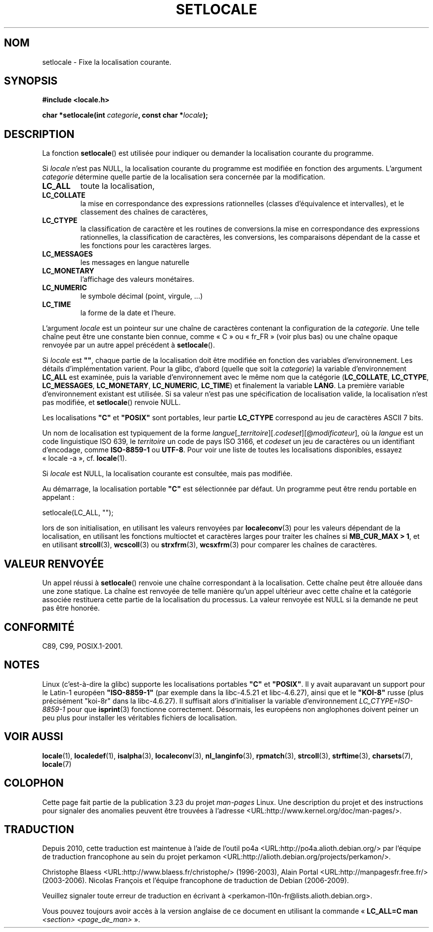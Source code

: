 .\" Copyright (c) 1993 by Thomas Koenig (ig25@rz.uni-karlsruhe.de)
.\" and Copyright 1999 by Bruno Haible (haible@clisp.cons.org)
.\"
.\" Permission is granted to make and distribute verbatim copies of this
.\" manual provided the copyright notice and this permission notice are
.\" preserved on all copies.
.\"
.\" Permission is granted to copy and distribute modified versions of this
.\" manual under the conditions for verbatim copying, provided that the
.\" entire resulting derived work is distributed under the terms of a
.\" permission notice identical to this one.
.\"
.\" Since the Linux kernel and libraries are constantly changing, this
.\" manual page may be incorrect or out-of-date.  The author(s) assume no
.\" responsibility for errors or omissions, or for damages resulting from
.\" the use of the information contained herein.  The author(s) may not
.\" have taken the same level of care in the production of this manual,
.\" which is licensed free of charge, as they might when working
.\" professionally.
.\"
.\" Formatted or processed versions of this manual, if unaccompanied by
.\" the source, must acknowledge the copyright and authors of this work.
.\" License.
.\" Modified Sat Jul 24 18:20:12 1993 by Rik Faith (faith@cs.unc.edu)
.\" Modified Tue Jul 15 16:49:10 1997 by Andries Brouwer (aeb@cwi.nl)
.\" Modified Sun Jul  4 14:52:16 1999 by Bruno Haible (haible@clisp.cons.org)
.\" Modified Tue Aug 24 17:11:01 1999 by Andries Brouwer (aeb@cwi.nl)
.\" Modified Tue Feb  6 03:31:55 2001 by Andries Brouwer (aeb@cwi.nl)
.\"
.\"*******************************************************************
.\"
.\" This file was generated with po4a. Translate the source file.
.\"
.\"*******************************************************************
.TH SETLOCALE 3 "5 décembre 2008" GNU "Manuel du programmeur Linux"
.SH NOM
setlocale \- Fixe la localisation courante.
.SH SYNOPSIS
.nf
\fB#include <locale.h>\fP
.sp
\fBchar *setlocale(int \fP\fIcategorie\fP\fB, const char *\fP\fIlocale\fP\fB);\fP
.fi
.SH DESCRIPTION
La fonction \fBsetlocale\fP() est utilisée pour indiquer ou demander la
localisation courante du programme.
.PP
Si \fIlocale\fP n'est pas NULL, la localisation courante du programme est
modifiée en fonction des arguments. L'argument \fIcategorie\fP détermine quelle
partie de la localisation sera concernée par la modification.
.TP 
\fBLC_ALL\fP
toute la localisation,
.TP 
\fBLC_COLLATE\fP
la mise en correspondance des expressions rationnelles (classes
d'équivalence et intervalles), et le classement des chaînes de caractères,
.TP 
\fBLC_CTYPE\fP
la classification de caractère et les routines de conversions.la mise en
correspondance des expressions rationnelles, la classification de
caractères, les conversions, les comparaisons dépendant de la casse et les
fonctions pour les caractères larges.
.TP 
\fBLC_MESSAGES\fP
les messages en langue naturelle
.TP 
\fBLC_MONETARY\fP
l'affichage des valeurs monétaires.
.TP 
\fBLC_NUMERIC\fP
le symbole décimal (point, virgule, ...)
.TP 
\fBLC_TIME\fP
la forme de la date et l'heure.
.PP
L'argument \fIlocale\fP est un pointeur sur une chaîne de caractères contenant
la configuration de la \fIcategorie\fP. Une telle chaîne peut être une
constante bien connue, comme «\ C\ » ou «\ fr_FR\ » (voir plus bas) ou une
chaîne opaque renvoyée par un autre appel précédent à \fBsetlocale\fP().
.PP
Si \fIlocale\fP est \fB""\fP, chaque partie de la localisation doit être modifiée
en fonction des variables d'environnement. Les détails d'implémentation
varient. Pour la glibc, d'abord (quelle que soit la \fIcategorie\fP) la
variable d'environnement \fBLC_ALL\fP est examinée, puis la variable
d'environnement avec le même nom que la catégorie (\fBLC_COLLATE\fP,
\fBLC_CTYPE\fP, \fBLC_MESSAGES\fP, \fBLC_MONETARY\fP, \fBLC_NUMERIC\fP, \fBLC_TIME\fP) et
finalement la variable \fBLANG\fP. La première variable d'environnement
existant est utilisée. Si sa valeur n'est pas une spécification de
localisation valide, la localisation n'est pas modifiée, et \fBsetlocale\fP()
renvoie NULL.
.PP
Les localisations \fB"C"\fP et \fB"POSIX"\fP sont portables, leur partie
\fBLC_CTYPE\fP correspond au jeu de caractères ASCII 7 bits.
.PP
Un nom de localisation est typiquement de la forme
\fIlangue\fP[_\fIterritoire\fP][.\fIcodeset\fP][@\fImodificateur\fP], où la \fIlangue\fP
est un code linguistique ISO 639, le \fIterritoire\fP un code de pays ISO 3166,
et \fIcodeset\fP un jeu de caractères ou un identifiant d'encodage, comme
\fBISO\-8859\-1\fP ou \fBUTF\-8\fP. Pour voir une liste de toutes les localisations
disponibles, essayez «\ locale \-a\ », cf. \fBlocale\fP(1).
.PP
Si \fIlocale\fP est NULL, la localisation courante est consultée, mais pas
modifiée.
.PP
Au démarrage, la localisation portable \fB"C"\fP est sélectionnée par
défaut. Un programme peut être rendu portable en appelant\ :
.nf

    setlocale(LC_ALL, "");

.fi
lors de son initialisation, en utilisant les valeurs renvoyées par
\fBlocaleconv\fP(3) pour les valeurs dépendant de la localisation, en utilisant
les fonctions multioctet et caractères larges pour traiter les chaînes si
\fBMB_CUR_MAX > 1\fP, et en utilisant \fBstrcoll\fP(3), \fBwcscoll\fP(3) ou
\fBstrxfrm\fP(3), \fBwcsxfrm\fP(3) pour comparer les chaînes de caractères.
.SH "VALEUR RENVOYÉE"
Un appel réussi à \fBsetlocale\fP() renvoie une chaîne correspondant à la
localisation. Cette chaîne peut être allouée dans une zone statique. La
chaîne est renvoyée de telle manière qu'un appel ultérieur avec cette chaîne
et la catégorie associée restituera cette partie de la localisation du
processus. La valeur renvoyée est NULL si la demande ne peut pas être
honorée.
.SH CONFORMITÉ
C89, C99, POSIX.1\-2001.
.SH NOTES
Linux (c'est\-à\-dire la glibc) supporte les localisations portables \fB"C"\fP et
\fB"POSIX"\fP. Il y avait auparavant un support pour le Latin\-1 européen
\fB"ISO\-8859\-1"\fP (par exemple dans la libc\-4.5.21 et libc\-4.6.27), ainsi que
et le \fB"KOI\-8"\fP russe (plus précisément "koi\-8r" dans la libc\-4.6.27). Il
suffisait alors d'initialiser la variable d'environnement
\fILC_CTYPE=ISO\-8859\-1\fP pour que \fBisprint\fP(3) fonctionne
correctement. Désormais, les européens non anglophones doivent peiner un peu
plus pour installer les véritables fichiers de localisation.
.SH "VOIR AUSSI"
\fBlocale\fP(1), \fBlocaledef\fP(1), \fBisalpha\fP(3), \fBlocaleconv\fP(3),
\fBnl_langinfo\fP(3), \fBrpmatch\fP(3), \fBstrcoll\fP(3), \fBstrftime\fP(3),
\fBcharsets\fP(7), \fBlocale\fP(7)
.SH COLOPHON
Cette page fait partie de la publication 3.23 du projet \fIman\-pages\fP
Linux. Une description du projet et des instructions pour signaler des
anomalies peuvent être trouvées à l'adresse
<URL:http://www.kernel.org/doc/man\-pages/>.
.SH TRADUCTION
Depuis 2010, cette traduction est maintenue à l'aide de l'outil
po4a <URL:http://po4a.alioth.debian.org/> par l'équipe de
traduction francophone au sein du projet perkamon
<URL:http://alioth.debian.org/projects/perkamon/>.
.PP
Christophe Blaess <URL:http://www.blaess.fr/christophe/> (1996-2003),
Alain Portal <URL:http://manpagesfr.free.fr/> (2003-2006).
Nicolas François et l'équipe francophone de traduction de Debian\ (2006-2009).
.PP
Veuillez signaler toute erreur de traduction en écrivant à
<perkamon\-l10n\-fr@lists.alioth.debian.org>.
.PP
Vous pouvez toujours avoir accès à la version anglaise de ce document en
utilisant la commande
«\ \fBLC_ALL=C\ man\fR \fI<section>\fR\ \fI<page_de_man>\fR\ ».
